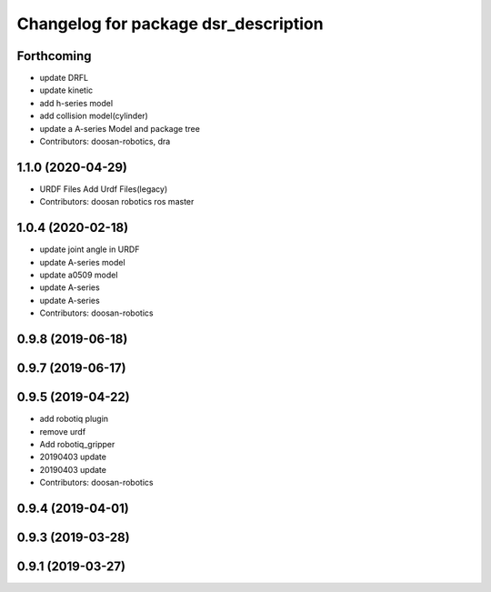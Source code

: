 ^^^^^^^^^^^^^^^^^^^^^^^^^^^^^^^^^^^^^
Changelog for package dsr_description
^^^^^^^^^^^^^^^^^^^^^^^^^^^^^^^^^^^^^

Forthcoming
-----------
* update DRFL
* update kinetic
* add h-series model
* add collision model(cylinder)
* update a A-series Model and package tree
* Contributors: doosan-robotics, dra

1.1.0 (2020-04-29)
------------------
* URDF Files
  Add Urdf Files(legacy)
* Contributors: doosan robotics ros master

1.0.4 (2020-02-18)
------------------
* update joint angle in URDF
* update A-series model
* update a0509 model
* update A-series
* update A-series
* Contributors: doosan-robotics

0.9.8 (2019-06-18)
------------------

0.9.7 (2019-06-17)
------------------

0.9.5 (2019-04-22)
------------------
* add robotiq plugin
* remove urdf
* Add robotiq_gripper
* 20190403 update
* 20190403 update
* Contributors: doosan-robotics

0.9.4 (2019-04-01)
------------------

0.9.3 (2019-03-28)
------------------

0.9.1 (2019-03-27)
------------------
